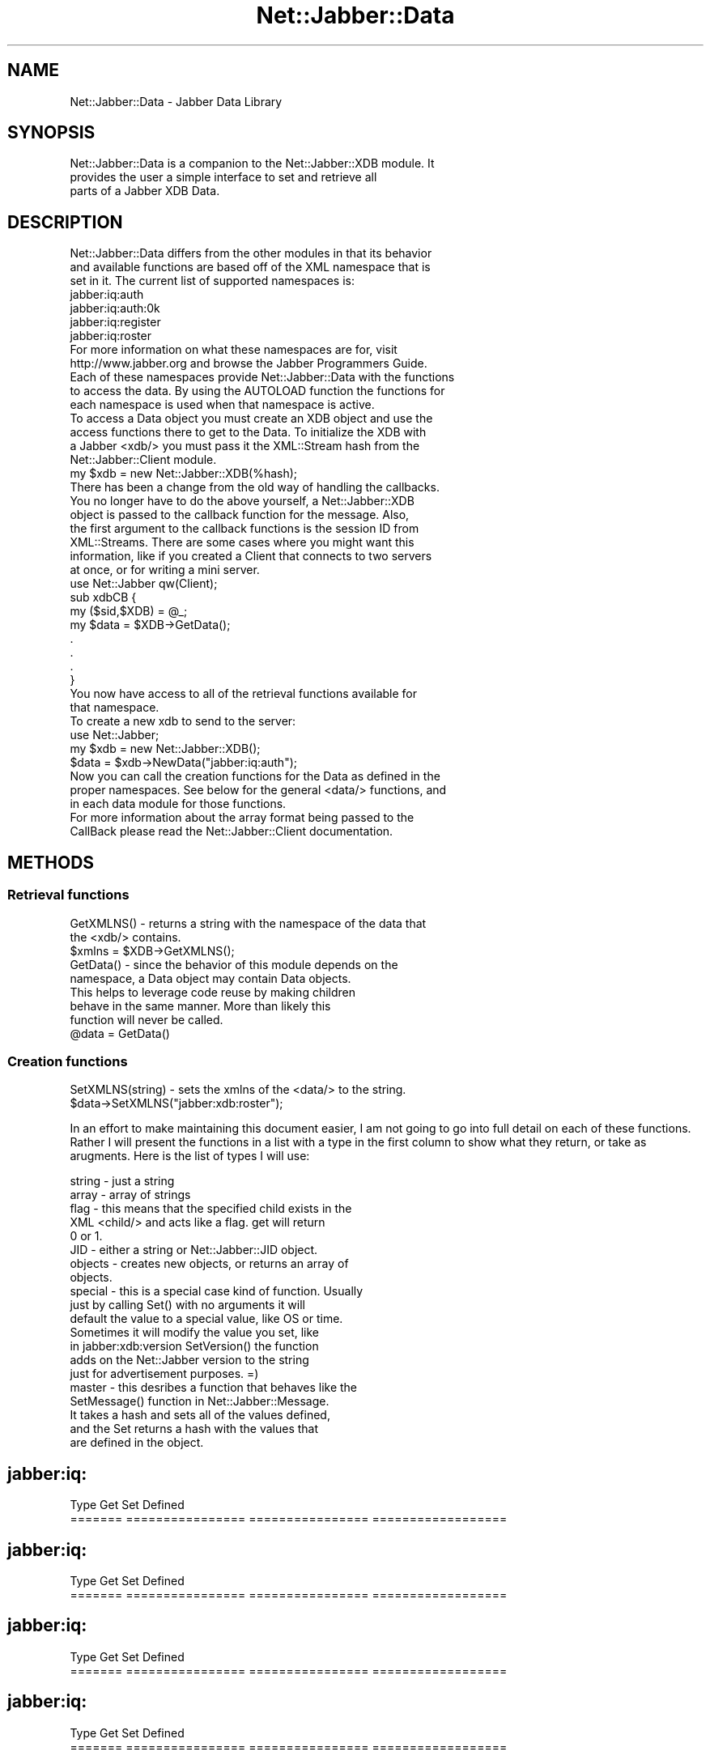 .\" Automatically generated by Pod::Man 2.23 (Pod::Simple 3.14)
.\"
.\" Standard preamble:
.\" ========================================================================
.de Sp \" Vertical space (when we can't use .PP)
.if t .sp .5v
.if n .sp
..
.de Vb \" Begin verbatim text
.ft CW
.nf
.ne \\$1
..
.de Ve \" End verbatim text
.ft R
.fi
..
.\" Set up some character translations and predefined strings.  \*(-- will
.\" give an unbreakable dash, \*(PI will give pi, \*(L" will give a left
.\" double quote, and \*(R" will give a right double quote.  \*(C+ will
.\" give a nicer C++.  Capital omega is used to do unbreakable dashes and
.\" therefore won't be available.  \*(C` and \*(C' expand to `' in nroff,
.\" nothing in troff, for use with C<>.
.tr \(*W-
.ds C+ C\v'-.1v'\h'-1p'\s-2+\h'-1p'+\s0\v'.1v'\h'-1p'
.ie n \{\
.    ds -- \(*W-
.    ds PI pi
.    if (\n(.H=4u)&(1m=24u) .ds -- \(*W\h'-12u'\(*W\h'-12u'-\" diablo 10 pitch
.    if (\n(.H=4u)&(1m=20u) .ds -- \(*W\h'-12u'\(*W\h'-8u'-\"  diablo 12 pitch
.    ds L" ""
.    ds R" ""
.    ds C` ""
.    ds C' ""
'br\}
.el\{\
.    ds -- \|\(em\|
.    ds PI \(*p
.    ds L" ``
.    ds R" ''
'br\}
.\"
.\" Escape single quotes in literal strings from groff's Unicode transform.
.ie \n(.g .ds Aq \(aq
.el       .ds Aq '
.\"
.\" If the F register is turned on, we'll generate index entries on stderr for
.\" titles (.TH), headers (.SH), subsections (.SS), items (.Ip), and index
.\" entries marked with X<> in POD.  Of course, you'll have to process the
.\" output yourself in some meaningful fashion.
.ie \nF \{\
.    de IX
.    tm Index:\\$1\t\\n%\t"\\$2"
..
.    nr % 0
.    rr F
.\}
.el \{\
.    de IX
..
.\}
.\"
.\" Accent mark definitions (@(#)ms.acc 1.5 88/02/08 SMI; from UCB 4.2).
.\" Fear.  Run.  Save yourself.  No user-serviceable parts.
.    \" fudge factors for nroff and troff
.if n \{\
.    ds #H 0
.    ds #V .8m
.    ds #F .3m
.    ds #[ \f1
.    ds #] \fP
.\}
.if t \{\
.    ds #H ((1u-(\\\\n(.fu%2u))*.13m)
.    ds #V .6m
.    ds #F 0
.    ds #[ \&
.    ds #] \&
.\}
.    \" simple accents for nroff and troff
.if n \{\
.    ds ' \&
.    ds ` \&
.    ds ^ \&
.    ds , \&
.    ds ~ ~
.    ds /
.\}
.if t \{\
.    ds ' \\k:\h'-(\\n(.wu*8/10-\*(#H)'\'\h"|\\n:u"
.    ds ` \\k:\h'-(\\n(.wu*8/10-\*(#H)'\`\h'|\\n:u'
.    ds ^ \\k:\h'-(\\n(.wu*10/11-\*(#H)'^\h'|\\n:u'
.    ds , \\k:\h'-(\\n(.wu*8/10)',\h'|\\n:u'
.    ds ~ \\k:\h'-(\\n(.wu-\*(#H-.1m)'~\h'|\\n:u'
.    ds / \\k:\h'-(\\n(.wu*8/10-\*(#H)'\z\(sl\h'|\\n:u'
.\}
.    \" troff and (daisy-wheel) nroff accents
.ds : \\k:\h'-(\\n(.wu*8/10-\*(#H+.1m+\*(#F)'\v'-\*(#V'\z.\h'.2m+\*(#F'.\h'|\\n:u'\v'\*(#V'
.ds 8 \h'\*(#H'\(*b\h'-\*(#H'
.ds o \\k:\h'-(\\n(.wu+\w'\(de'u-\*(#H)/2u'\v'-.3n'\*(#[\z\(de\v'.3n'\h'|\\n:u'\*(#]
.ds d- \h'\*(#H'\(pd\h'-\w'~'u'\v'-.25m'\f2\(hy\fP\v'.25m'\h'-\*(#H'
.ds D- D\\k:\h'-\w'D'u'\v'-.11m'\z\(hy\v'.11m'\h'|\\n:u'
.ds th \*(#[\v'.3m'\s+1I\s-1\v'-.3m'\h'-(\w'I'u*2/3)'\s-1o\s+1\*(#]
.ds Th \*(#[\s+2I\s-2\h'-\w'I'u*3/5'\v'-.3m'o\v'.3m'\*(#]
.ds ae a\h'-(\w'a'u*4/10)'e
.ds Ae A\h'-(\w'A'u*4/10)'E
.    \" corrections for vroff
.if v .ds ~ \\k:\h'-(\\n(.wu*9/10-\*(#H)'\s-2\u~\d\s+2\h'|\\n:u'
.if v .ds ^ \\k:\h'-(\\n(.wu*10/11-\*(#H)'\v'-.4m'^\v'.4m'\h'|\\n:u'
.    \" for low resolution devices (crt and lpr)
.if \n(.H>23 .if \n(.V>19 \
\{\
.    ds : e
.    ds 8 ss
.    ds o a
.    ds d- d\h'-1'\(ga
.    ds D- D\h'-1'\(hy
.    ds th \o'bp'
.    ds Th \o'LP'
.    ds ae ae
.    ds Ae AE
.\}
.rm #[ #] #H #V #F C
.\" ========================================================================
.\"
.IX Title "Net::Jabber::Data 3"
.TH Net::Jabber::Data 3 "2004-08-17" "perl v5.12.3" "User Contributed Perl Documentation"
.\" For nroff, turn off justification.  Always turn off hyphenation; it makes
.\" way too many mistakes in technical documents.
.if n .ad l
.nh
.SH "NAME"
Net::Jabber::Data \- Jabber Data Library
.SH "SYNOPSIS"
.IX Header "SYNOPSIS"
.Vb 3
\&  Net::Jabber::Data is a companion to the Net::Jabber::XDB module. It
\&  provides the user a simple interface to set and retrieve all
\&  parts of a Jabber XDB Data.
.Ve
.SH "DESCRIPTION"
.IX Header "DESCRIPTION"
.Vb 3
\&  Net::Jabber::Data differs from the other modules in that its behavior
\&  and available functions are based off of the XML namespace that is
\&  set in it.  The current list of supported namespaces is:
\&
\&    jabber:iq:auth
\&    jabber:iq:auth:0k
\&    jabber:iq:register
\&    jabber:iq:roster
\&
\&  For more information on what these namespaces are for, visit 
\&  http://www.jabber.org and browse the Jabber Programmers Guide.
\&
\&  Each of these namespaces provide Net::Jabber::Data with the functions
\&  to access the data.  By using the AUTOLOAD function the functions for
\&  each namespace is used when that namespace is active.
\&
\&  To access a Data object you must create an XDB object and use the
\&  access functions there to get to the Data.  To initialize the XDB with
\&  a Jabber <xdb/> you must pass it the XML::Stream hash from the
\&  Net::Jabber::Client module.
\&
\&    my $xdb = new Net::Jabber::XDB(%hash);
\&
\&  There has been a change from the old way of handling the callbacks.
\&  You no longer have to do the above yourself, a Net::Jabber::XDB
\&  object is passed to the callback function for the message.  Also,
\&  the first argument to the callback functions is the session ID from
\&  XML::Streams.  There are some cases where you might want this
\&  information, like if you created a Client that connects to two servers
\&  at once, or for writing a mini server.
\&
\&    use Net::Jabber qw(Client);
\&
\&    sub xdbCB {
\&      my ($sid,$XDB) = @_;
\&      my $data = $XDB\->GetData();
\&      .
\&      .
\&      .
\&    }
\&
\&  You now have access to all of the retrieval functions available for
\&  that namespace.
\&
\&  To create a new xdb to send to the server:
\&
\&    use Net::Jabber;
\&
\&    my $xdb = new Net::Jabber::XDB();
\&    $data = $xdb\->NewData("jabber:iq:auth");
\&
\&  Now you can call the creation functions for the Data as defined in the
\&  proper namespaces.  See below for the general <data/> functions, and
\&  in each data module for those functions.
\&
\&  For more information about the array format being passed to the
\&  CallBack please read the Net::Jabber::Client documentation.
.Ve
.SH "METHODS"
.IX Header "METHODS"
.SS "Retrieval functions"
.IX Subsection "Retrieval functions"
.Vb 2
\&  GetXMLNS() \- returns a string with the namespace of the data that
\&               the <xdb/> contains.
\&
\&               $xmlns  = $XDB\->GetXMLNS();
\&
\&  GetData() \- since the behavior of this module depends on the
\&               namespace, a Data object may contain Data objects.
\&               This helps to leverage code reuse by making children
\&               behave in the same manner.  More than likely this
\&               function will never be called.
\&
\&               @data = GetData()
.Ve
.SS "Creation functions"
.IX Subsection "Creation functions"
.Vb 1
\&  SetXMLNS(string) \- sets the xmlns of the <data/> to the string.
\&
\&                     $data\->SetXMLNS("jabber:xdb:roster");
.Ve
.PP
In an effort to make maintaining this document easier, I am not going
to go into full detail on each of these functions.  Rather I will
present the functions in a list with a type in the first column to
show what they return, or take as arugments.  Here is the list of
types I will use:
.PP
.Vb 10
\&  string  \- just a string
\&  array   \- array of strings
\&  flag    \- this means that the specified child exists in the
\&            XML <child/> and acts like a flag.  get will return
\&            0 or 1.
\&  JID     \- either a string or Net::Jabber::JID object.
\&  objects \- creates new objects, or returns an array of
\&            objects.
\&  special \- this is a special case kind of function.  Usually
\&            just by calling Set() with no arguments it will
\&            default the value to a special value, like OS or time.
\&            Sometimes it will modify the value you set, like
\&            in jabber:xdb:version SetVersion() the function
\&            adds on the Net::Jabber version to the string
\&            just for advertisement purposes. =)
\&  master  \- this desribes a function that behaves like the
\&            SetMessage() function in Net::Jabber::Message.
\&            It takes a hash and sets all of the values defined,
\&            and the Set returns a hash with the values that
\&            are defined in the object.
.Ve
.SH "jabber:iq:"
.IX Header "jabber:iq:"
.Vb 2
\&  Type     Get               Set               Defined
\&  =======  ================  ================  ==================
.Ve
.SH "jabber:iq:"
.IX Header "jabber:iq:"
.Vb 2
\&  Type     Get               Set               Defined
\&  =======  ================  ================  ==================
.Ve
.SH "jabber:iq:"
.IX Header "jabber:iq:"
.Vb 2
\&  Type     Get               Set               Defined
\&  =======  ================  ================  ==================
.Ve
.SH "jabber:iq:"
.IX Header "jabber:iq:"
.Vb 2
\&  Type     Get               Set               Defined
\&  =======  ================  ================  ==================
.Ve
.SH "jabber:iq:"
.IX Header "jabber:iq:"
.Vb 2
\&  Type     Get               Set               Defined
\&  =======  ================  ================  ==================
.Ve
.SH "CUSTOM NAMESPACES"
.IX Header "CUSTOM NAMESPACES"
.Vb 3
\&  Part of the flexability of this module is that you can define your own
\&  namespace.  For more information on this topic, please read the
\&  Net::Jabber::Namespaces man page.
.Ve
.SH "AUTHOR"
.IX Header "AUTHOR"
By Ryan Eatmon in May of 2001 for http://jabber.org..
.SH "COPYRIGHT"
.IX Header "COPYRIGHT"
This module is free software; you can redistribute it and/or modify
it under the same terms as Perl itself.
